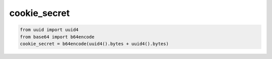 cookie_secret
==============

.. code:: python

    from uuid import uuid4
    from base64 import b64encode
    cookie_secret = b64encode(uuid4().bytes + uuid4().bytes)
